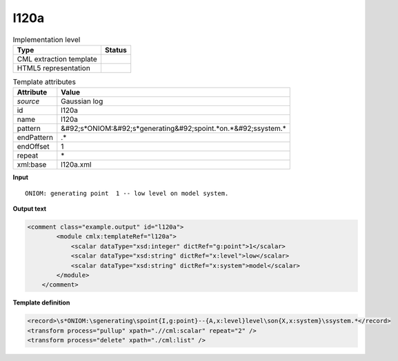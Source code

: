 .. _l120a-d3e18131:

l120a
=====

.. table:: Implementation level

   +----------------------------------------------------------------------------------------------------------------------------+----------------------------------------------------------------------------------------------------------------------------+
   | Type                                                                                                                       | Status                                                                                                                     |
   +============================================================================================================================+============================================================================================================================+
   | CML extraction template                                                                                                    | |image1|                                                                                                                   |
   +----------------------------------------------------------------------------------------------------------------------------+----------------------------------------------------------------------------------------------------------------------------+
   | HTML5 representation                                                                                                       | |image2|                                                                                                                   |
   +----------------------------------------------------------------------------------------------------------------------------+----------------------------------------------------------------------------------------------------------------------------+

.. table:: Template attributes

   +----------------------------------------------------------------------------------------------------------------------------+----------------------------------------------------------------------------------------------------------------------------+
   | Attribute                                                                                                                  | Value                                                                                                                      |
   +============================================================================================================================+============================================================================================================================+
   | *source*                                                                                                                   | Gaussian log                                                                                                               |
   +----------------------------------------------------------------------------------------------------------------------------+----------------------------------------------------------------------------------------------------------------------------+
   | id                                                                                                                         | l120a                                                                                                                      |
   +----------------------------------------------------------------------------------------------------------------------------+----------------------------------------------------------------------------------------------------------------------------+
   | name                                                                                                                       | l120a                                                                                                                      |
   +----------------------------------------------------------------------------------------------------------------------------+----------------------------------------------------------------------------------------------------------------------------+
   | pattern                                                                                                                    | &#92;s*ONIOM:&#92;s*generating&#92;spoint.*on.*&#92;ssystem.\*                                                             |
   +----------------------------------------------------------------------------------------------------------------------------+----------------------------------------------------------------------------------------------------------------------------+
   | endPattern                                                                                                                 | .\*                                                                                                                        |
   +----------------------------------------------------------------------------------------------------------------------------+----------------------------------------------------------------------------------------------------------------------------+
   | endOffset                                                                                                                  | 1                                                                                                                          |
   +----------------------------------------------------------------------------------------------------------------------------+----------------------------------------------------------------------------------------------------------------------------+
   | repeat                                                                                                                     | \*                                                                                                                         |
   +----------------------------------------------------------------------------------------------------------------------------+----------------------------------------------------------------------------------------------------------------------------+
   | xml:base                                                                                                                   | l120a.xml                                                                                                                  |
   +----------------------------------------------------------------------------------------------------------------------------+----------------------------------------------------------------------------------------------------------------------------+

.. container:: formalpara-title

   **Input**

::

    ONIOM: generating point  1 -- low level on model system.    
       

.. container:: formalpara-title

   **Output text**

.. code:: xml

   <comment class="example.output" id="l120a">
           <module cmlx:templateRef="l120a">
               <scalar dataType="xsd:integer" dictRef="g:point">1</scalar>
               <scalar dataType="xsd:string" dictRef="x:level">low</scalar>
               <scalar dataType="xsd:string" dictRef="x:system">model</scalar>
           </module>
       </comment>

.. container:: formalpara-title

   **Template definition**

.. code:: xml

   <record>\s*ONIOM:\sgenerating\spoint{I,g:point}--{A,x:level}level\son{X,x:system}\ssystem.*</record>
   <transform process="pullup" xpath=".//cml:scalar" repeat="2" />
   <transform process="delete" xpath="./cml:list" />

.. |image1| image:: ../../imgs/Total.png
.. |image2| image:: ../../imgs/None.png
